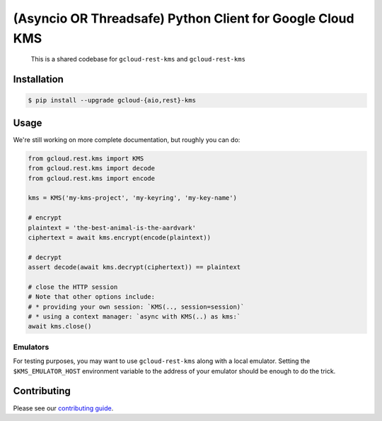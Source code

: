 (Asyncio OR Threadsafe) Python Client for Google Cloud KMS
==========================================================

    This is a shared codebase for ``gcloud-rest-kms`` and ``gcloud-rest-kms``

|pypi| |pythons-aio| |pythons-rest|

Installation
------------

.. code-block:: console

    $ pip install --upgrade gcloud-{aio,rest}-kms

Usage
-----

We're still working on more complete documentation, but roughly you can do:

.. code-block:: python

    from gcloud.rest.kms import KMS
    from gcloud.rest.kms import decode
    from gcloud.rest.kms import encode

    kms = KMS('my-kms-project', 'my-keyring', 'my-key-name')

    # encrypt
    plaintext = 'the-best-animal-is-the-aardvark'
    ciphertext = await kms.encrypt(encode(plaintext))

    # decrypt
    assert decode(await kms.decrypt(ciphertext)) == plaintext

    # close the HTTP session
    # Note that other options include:
    # * providing your own session: `KMS(.., session=session)`
    # * using a context manager: `async with KMS(..) as kms:`
    await kms.close()

Emulators
~~~~~~~~~

For testing purposes, you may want to use ``gcloud-rest-kms`` along with a
local emulator. Setting the ``$KMS_EMULATOR_HOST`` environment variable
to the address of your emulator should be enough to do the trick.

Contributing
------------

Please see our `contributing guide`_.

.. _contributing guide: https://github.com/talkiq/gcloud-rest/blob/master/.github/CONTRIBUTING.rst

.. |pypi| image:: https://img.shields.io/pypi/v/gcloud-rest-kms.svg?style=flat-square
    :alt: Latest PyPI Version (gcloud-rest-kms)
    :target: https://pypi.org/project/gcloud-rest-kms/

.. |pythons-aio| image:: https://img.shields.io/pypi/pyversions/gcloud-rest-kms.svg?style=flat-square&label=python (aio)
    :alt: Python Version Support (gcloud-rest-kms)
    :target: https://pypi.org/project/gcloud-rest-kms/

.. |pythons-rest| image:: https://img.shields.io/pypi/pyversions/gcloud-rest-kms.svg?style=flat-square&label=python (rest)
    :alt: Python Version Support (gcloud-rest-kms)
    :target: https://pypi.org/project/gcloud-rest-kms/
